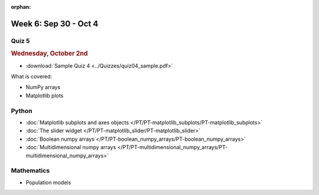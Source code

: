 :orphan:

Week 6: Sep 30 - Oct 4
======================

Quiz 5
~~~~~~

.. rubric:: Wednesday, October 2nd

* :download:`Sample Quiz 4 <../Quizzes/quiz04_sample.pdf>`

What is covered:

* NumPy arrays
* Matplotlib plots

Python
~~~~~~

* :doc:`Matplotlib subplots and axes objects </PT/PT-matplotlib_subplots/PT-matplotlib_subplots>`
* :doc:`The slider widget </PT/PT-matplotlib_slider/PT-matplotlib_slider>`
* :doc:`Boolean numpy arrays </PT/PT-boolean_numpy_arrays/PT-boolean_numpy_arrays>`
* :doc:`Multidimensional numpy arrays </PT/PT-multidimensional_numpy_arrays/PT-multidimensional_numpy_arrays>`


Mathematics
~~~~~~~~~~~

* Population models


.. 
    Comment

    Project 3
    ~~~~~~~~~

    * :doc:`The mayfly model </Projects/mayfly_model/mayfly_model>`


.. 
    Comment

    Week 6 notebook
    ~~~~~~~~~~~~~~~
    - `View online <../_static/weekly_notebooks/week06_notebook.html>`_
    - `Download <../_static/weekly_notebooks/week06_notebook.ipynb>`_ (after downloading put it in the directory where you keep your Jupyter notebooks).
